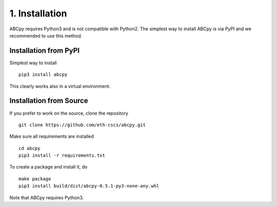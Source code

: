 .. _installation:

1. Installation
===============

ABCpy requires Python3 and is not compatible with Python2. The simplest way to install ABCpy is via PyPI and we
recommended to use this method.

Installation from PyPI
~~~~~~~~~~~~~~~~~~~~~~

Simplest way to install 
::
   pip3 install abcpy

This clearly works also in a virtual environment.


Installation from Source
~~~~~~~~~~~~~~~~~~~~~~~

If you prefer to work on the source, clone the repository
::

   git clone https://github.com/eth-cscs/abcpy.git

Make sure all requirements are installed
::

   cd abcpy
   pip3 install -r requirements.txt

To create a package and install it, do
::

   make package
   pip3 install build/dist/abcpy-0.5.1-py3-none-any.whl

Note that ABCpy requires Python3.



